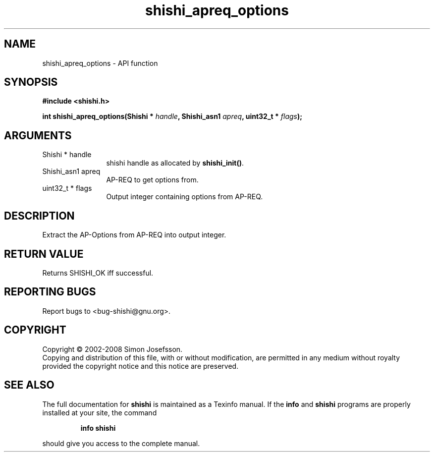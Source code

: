 .\" DO NOT MODIFY THIS FILE!  It was generated by gdoc.
.TH "shishi_apreq_options" 3 "0.0.39" "shishi" "shishi"
.SH NAME
shishi_apreq_options \- API function
.SH SYNOPSIS
.B #include <shishi.h>
.sp
.BI "int shishi_apreq_options(Shishi * " handle ", Shishi_asn1 " apreq ", uint32_t * " flags ");"
.SH ARGUMENTS
.IP "Shishi * handle" 12
shishi handle as allocated by \fBshishi_init()\fP.
.IP "Shishi_asn1 apreq" 12
AP\-REQ to get options from.
.IP "uint32_t * flags" 12
Output integer containing options from AP\-REQ.
.SH "DESCRIPTION"
Extract the AP\-Options from AP\-REQ into output integer.
.SH "RETURN VALUE"
Returns SHISHI_OK iff successful.
.SH "REPORTING BUGS"
Report bugs to <bug-shishi@gnu.org>.
.SH COPYRIGHT
Copyright \(co 2002-2008 Simon Josefsson.
.br
Copying and distribution of this file, with or without modification,
are permitted in any medium without royalty provided the copyright
notice and this notice are preserved.
.SH "SEE ALSO"
The full documentation for
.B shishi
is maintained as a Texinfo manual.  If the
.B info
and
.B shishi
programs are properly installed at your site, the command
.IP
.B info shishi
.PP
should give you access to the complete manual.
